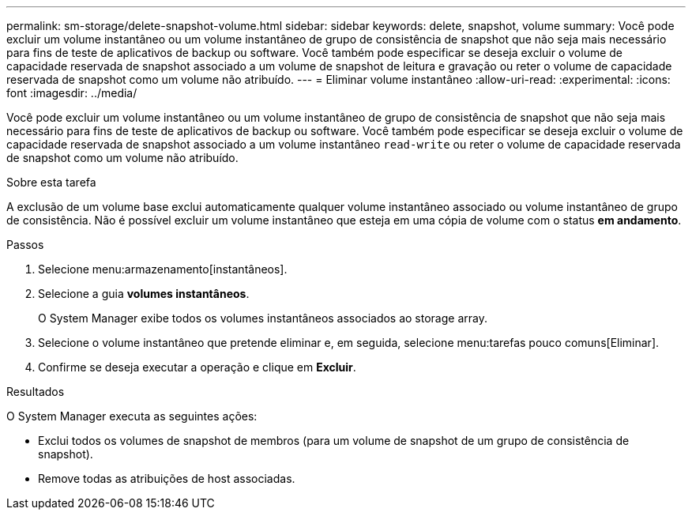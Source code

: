 ---
permalink: sm-storage/delete-snapshot-volume.html 
sidebar: sidebar 
keywords: delete, snapshot, volume 
summary: Você pode excluir um volume instantâneo ou um volume instantâneo de grupo de consistência de snapshot que não seja mais necessário para fins de teste de aplicativos de backup ou software. Você também pode especificar se deseja excluir o volume de capacidade reservada de snapshot associado a um volume de snapshot de leitura e gravação ou reter o volume de capacidade reservada de snapshot como um volume não atribuído. 
---
= Eliminar volume instantâneo
:allow-uri-read: 
:experimental: 
:icons: font
:imagesdir: ../media/


[role="lead"]
Você pode excluir um volume instantâneo ou um volume instantâneo de grupo de consistência de snapshot que não seja mais necessário para fins de teste de aplicativos de backup ou software. Você também pode especificar se deseja excluir o volume de capacidade reservada de snapshot associado a um volume instantâneo `read-write` ou reter o volume de capacidade reservada de snapshot como um volume não atribuído.

.Sobre esta tarefa
A exclusão de um volume base exclui automaticamente qualquer volume instantâneo associado ou volume instantâneo de grupo de consistência. Não é possível excluir um volume instantâneo que esteja em uma cópia de volume com o status *em andamento*.

.Passos
. Selecione menu:armazenamento[instantâneos].
. Selecione a guia *volumes instantâneos*.
+
O System Manager exibe todos os volumes instantâneos associados ao storage array.

. Selecione o volume instantâneo que pretende eliminar e, em seguida, selecione menu:tarefas pouco comuns[Eliminar].
. Confirme se deseja executar a operação e clique em *Excluir*.


.Resultados
O System Manager executa as seguintes ações:

* Exclui todos os volumes de snapshot de membros (para um volume de snapshot de um grupo de consistência de snapshot).
* Remove todas as atribuições de host associadas.

